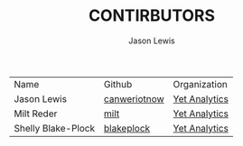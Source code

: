 #+TITLE: CONTIRBUTORS
#+AUTHOR: Jason Lewis
#+EMAIL: jason@yetanalytics.com


| Name               | Github       | Organization  |
| Jason Lewis        | [[https://github.com/canweriotnow][canweriotnow]] | [[http://yetanalytics.com][Yet Analytics]] |
| Milt Reder         | [[https://githuib.com/milt][milt]]         | [[http://yetanalytics.com][Yet Analytics]] |
| Shelly Blake-Plock | [[https://github.com/blakeplock][blakeplock]]   | [[http://yetanalyics.com][Yet Analytics]] |
